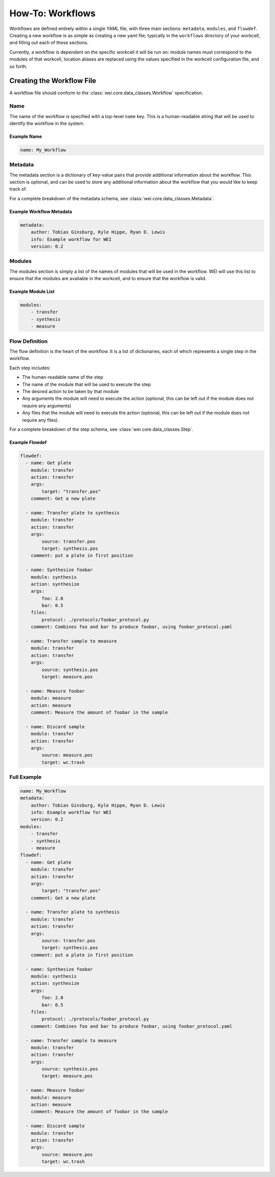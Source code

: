 =================
How-To: Workflows
=================

Workflows are defined entirely within a single YAML file, with three main sections: ``metadata``, ``modules``, and ``flowdef``. Creating a new workflow is as simple as creating a new yaml file, typically in the ``workflows`` directory of your workcell, and filling out each of these sections.

Currently, a workflow is dependent on the specific workcell it will be run on: module names must correspond to the modules of that workcell, location aliases are replaced using the values specified in the workcell configuration file, and so forth.

Creating the Workflow File
===========================

A workflow file should conform to the :class:`wei.core.data_classes.Workflow` specification.

Name
----

The name of the workflow is specified with a top-level ``name`` key. This is a human-readable string that will be used to identify the workflow in the system.


Example Name
^^^^^^^^^^^^

.. code-block:: yaml

    name: My_Workflow

Metadata
--------

The metadata section is a dictionary of key-value pairs that provide additional information about the workflow. This section is optional, and can be used to store any additional information about the workflow that you would like to keep track of.

For a complete breakdown of the metadata schema, see :class:`wei.core.data_classes.Metadata`.


Example Workflow Metadata
^^^^^^^^^^^^^^^^^^^^^^^^^

.. code-block:: yaml

    metadata:
        author: Tobias Ginsburg, Kyle Hippe, Ryan D. Lewis
        info: Example workflow for WEI
        version: 0.2

Modules
-------

The modules section is simply a list of the names of modules that will be used in the workflow. WEI will use this list to ensure that the modules are available in the workcell, and to ensure that the workflow is valid.

Example Module List
^^^^^^^^^^^^^^^^^^^

.. code-block:: yaml

    modules:
        - transfer
        - synthesis
        - measure

Flow Definition
---------------

The flow definition is the heart of the workflow. It is a list of dictionaries, each of which represents a single step in the workflow.

Each step includes:

- The human-readable name of the step
- The name of the module that will be used to execute the step
- The desired action to be taken by that module
- Any arguments the module will need to execute the action (optional, this can be left out if the module does not require any arguments)
- Any files that the module will need to execute the action (optional, this can be left out if the module does not require any files).

For a complete breakdown of the step schema, see :class:`wei.core.data_classes.Step`.

Example Flowdef
^^^^^^^^^^^^^^^

.. code-block:: yaml

    flowdef:
      - name: Get plate
        module: transfer
        action: transfer
        args:
            target: "transfer.pos"
        comment: Get a new plate

      - name: Transfer plate to synthesis
        module: transfer
        action: transfer
        args:
            source: transfer.pos
            target: synthesis.pos
        comment: put a plate in first position

      - name: Synthesize foobar
        module: synthesis
        action: synthesize
        args:
            foo: 2.0
            bar: 0.5
        files:
            protocol: ./protocols/foobar_protocol.py
        comment: Combines foo and bar to produce foobar, using foobar_protocol.yaml

      - name: Transfer sample to measure
        module: transfer
        action: transfer
        args:
            source: synthesis.pos
            target: measure.pos

      - name: Measure foobar
        module: measure
        action: measure
        comment: Measure the amount of foobar in the sample

      - name: Discard sample
        module: transfer
        action: transfer
        args:
            source: measure.pos
            target: wc.trash

Full Example
------------

.. code-block:: yaml

    name: My_Workflow
    metadata:
        author: Tobias Ginsburg, Kyle Hippe, Ryan D. Lewis
        info: Example workflow for WEI
        version: 0.2
    modules:
        - transfer
        - synthesis
        - measure
    flowdef:
      - name: Get plate
        module: transfer
        action: transfer
        args:
            target: "transfer.pos"
        comment: Get a new plate

      - name: Transfer plate to synthesis
        module: transfer
        action: transfer
        args:
            source: transfer.pos
            target: synthesis.pos
        comment: put a plate in first position

      - name: Synthesize foobar
        module: synthesis
        action: synthesize
        args:
            foo: 2.0
            bar: 0.5
        files:
            protocol: ./protocols/foobar_protocol.py
        comment: Combines foo and bar to produce foobar, using foobar_protocol.yaml

      - name: Transfer sample to measure
        module: transfer
        action: transfer
        args:
            source: synthesis.pos
            target: measure.pos

      - name: Measure foobar
        module: measure
        action: measure
        comment: Measure the amount of foobar in the sample

      - name: Discard sample
        module: transfer
        action: transfer
        args:
            source: measure.pos
            target: wc.trash
